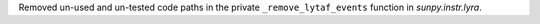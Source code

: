 Removed un-used and un-tested code paths in the private ``_remove_lytaf_events`` function
in `sunpy.instr.lyra`.
